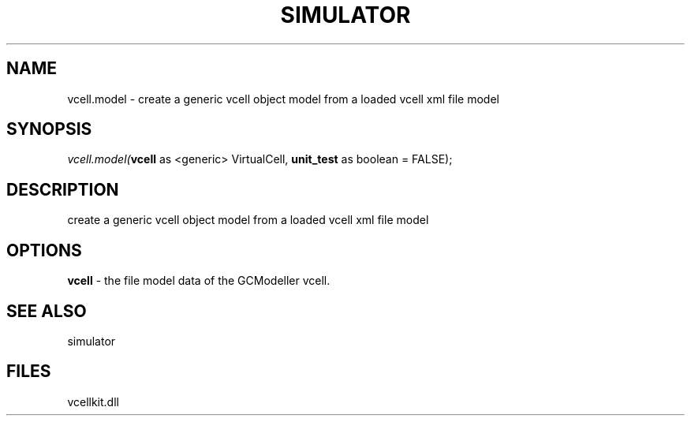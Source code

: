 .\" man page create by R# package system.
.TH SIMULATOR 2 2000-Jan "vcell.model" "vcell.model"
.SH NAME
vcell.model \- create a generic vcell object model from a loaded vcell xml file model
.SH SYNOPSIS
\fIvcell.model(\fBvcell\fR as <generic> VirtualCell, 
\fBunit_test\fR as boolean = FALSE);\fR
.SH DESCRIPTION
.PP
create a generic vcell object model from a loaded vcell xml file model
.PP
.SH OPTIONS
.PP
\fBvcell\fB \fR\- the file model data of the GCModeller vcell. 
.PP
.SH SEE ALSO
simulator
.SH FILES
.PP
vcellkit.dll
.PP
